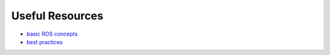 Useful Resources
==================

* `basic ROS concepts <http://wiki.ros.org/ROS/Concepts>`_
* `best practices <https://github.com/ethz-asl/ros_best_practices/wiki>`_
